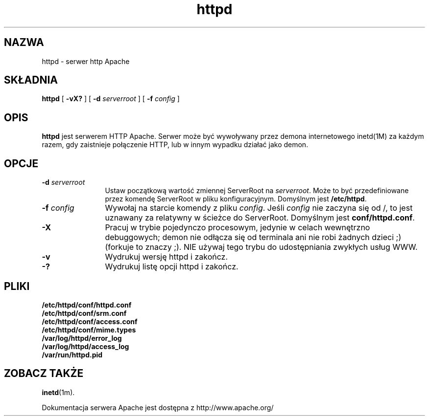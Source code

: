 .\" {PTM/PB/0.1/02-02-1999/"Serwer httpd apache"}
.\" Translation 1999 Przemek Borys <pborys@dione.ids.pl>
.TH httpd 1m "Październik 1995"
.\" Copyright (c) 1995 David Robinson. All rights reserved.
.\"
.\" Redistribution and use in source and binary forms, with or without
.\" modification, are permitted provided that the following conditions
.\" are met:
.\"
.\" 1. Redistributions of source code must retain the above copyright
.\"    notice, this list of conditions and the following disclaimer. 
.\"
.\" 2. Redistributions in binary form must reproduce the above copyright
.\"    notice, this list of conditions and the following disclaimer in
.\"    the documentation and/or other materials provided with the
.\"    distribution.
.\"
.\" 3. All advertising materials mentioning features or use of this
.\"    software must display the following acknowledgment:
.\"    "This product includes software developed by the Apache Group
.\"    for use in the Apache HTTP server project (http://www.apache.org/)."
.\"
.\" 4. The names "Apache Server" and "Apache Group" must not be used to
.\"    endorse or promote products derived from this software without
.\"    prior written permission.
.\"
.\" 5. Redistributions of any form whatsoever must retain the following
.\"    acknowledgment:
.\"    "This product includes software developed by the Apache Group
.\"    for use in the Apache HTTP server project (http://www.apache.org/)."
.\"
.\" THIS SOFTWARE IS PROVIDED BY THE APACHE GROUP ``AS IS'' AND ANY
.\" EXPRESSED OR IMPLIED WARRANTIES, INCLUDING, BUT NOT LIMITED TO, THE
.\" IMPLIED WARRANTIES OF MERCHANTABILITY AND FITNESS FOR A PARTICULAR
.\" PURPOSE ARE DISCLAIMED.  IN NO EVENT SHALL THE APACHE GROUP OR
.\" ITS CONTRIBUTORS BE LIABLE FOR ANY DIRECT, INDIRECT, INCIDENTAL,
.\" SPECIAL, EXEMPLARY, OR CONSEQUENTIAL DAMAGES (INCLUDING, BUT
.\" NOT LIMITED TO, PROCUREMENT OF SUBSTITUTE GOODS OR SERVICES;
.\" LOSS OF USE, DATA, OR PROFITS; OR BUSINESS INTERRUPTION)
.\" HOWEVER CAUSED AND ON ANY THEORY OF LIABILITY, WHETHER IN CONTRACT,
.\" STRICT LIABILITY, OR TORT (INCLUDING NEGLIGENCE OR OTHERWISE)
.\" ARISING IN ANY WAY OUT OF THE USE OF THIS SOFTWARE, EVEN IF ADVISED
.\" OF THE POSSIBILITY OF SUCH DAMAGE.
.\" ====================================================================
.\"
.\" This software consists of voluntary contributions made by many
.\" individuals on behalf of the Apache Group and was originally based
.\" on public domain software written at the National Center for
.\" Supercomputing Applications, University of Illinois, Urbana-Champaign.
.\" For more information on the Apache Group and the Apache HTTP server
.\" project, please see <http://www.apache.org/>.
.SH NAZWA
httpd \- serwer http Apache
.SH SKŁADNIA
.B httpd 
[
.B \-vX?
] [
.BI \-d " serverroot"
] [
.BI \-f " config"
]
.SH OPIS
.B httpd
jest serwerem HTTP Apache. Serwer może być wywoływany przez demona
internetowego inetd(1M) za każdym razem, gdy zaistnieje połączenie HTTP, lub
w innym wypadku działać jako demon.
.SH OPCJE
.TP 12
.BI \-d " serverroot"
Ustaw początkową wartość zmiennej ServerRoot na \fIserverroot\fP. Może to
być przedefiniowane przez komendę ServerRoot w pliku konfiguracyjnym.
Domyślnym jest \fB/etc/httpd\fP.
.TP
.BI \-f " config"
Wywołaj na starcie komendy z pliku \fIconfig\fP. Jeśli \fIconfig\fP nie
zaczyna się od /, to jest uznawany za relatywny w ścieżce do ServerRoot.
Domyślnym jest \fBconf/httpd.conf\fP.
.TP
.B \-X
Pracuj w trybie pojedynczo procesowym, jedynie w celach wewnętrzno
debuggowych; demon nie odłącza się od terminala ani nie robi żadnych dzieci ;)
(forkuje to znaczy ;). NIE używaj tego trybu do udostępniania zwykłych usług
WWW.
.TP
.B \-v
Wydrukuj wersję httpd i zakończ.
.TP
.B \-?
Wydrukuj listę opcji httpd i zakończ.
.SH PLIKI
.PD 0
.B /etc/httpd/conf/httpd.conf
.br
.B /etc/httpd/conf/srm.conf
.br
.B /etc/httpd/conf/access.conf
.br
.B /etc/httpd/conf/mime.types
.br
.B /var/log/httpd/error_log
.br
.B /var/log/httpd/access_log
.br
.B /var/run/httpd.pid
.PD
.SH ZOBACZ TAKŻE
.BR inetd (1m).
.PP
Dokumentacja serwera Apache jest dostępna z
http://www.apache.org/
